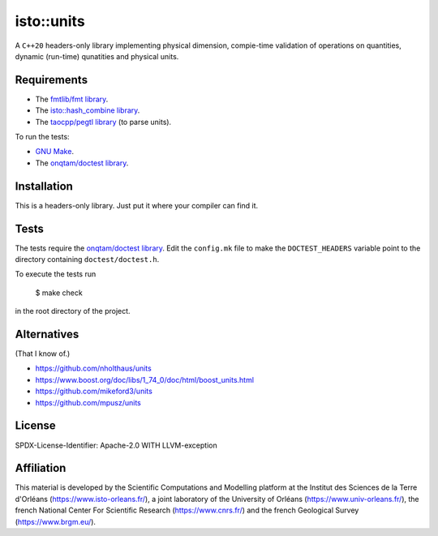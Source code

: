 isto::units
===========

A ``C++20`` headers-only library implementing physical dimension, compie-time
validation of operations on quantities, dynamic (run-time) qunatities and 
physical units.


Requirements
------------

- The `fmtlib/fmt library <https://github.com/fmtlib/fmt>`_.
- The `isto::hash_combine library <https://github.com/le-migou/hash_combine>`_.
- The `taocpp/pegtl library <https://github.com/taocpp/pegtl>`_ (to parse units).

To run the tests:

- `GNU Make <https://www.gnu.org/software/make/>`_.
- The `onqtam/doctest library <https://github.com/onqtam/doctest>`_.


Installation
------------

This is a headers-only library. Just put it where your compiler can find it.


Tests
-----

The tests require the `onqtam/doctest library`_.
Edit the ``config.mk`` file to make the ``DOCTEST_HEADERS`` variable point to 
the directory containing ``doctest/doctest.h``. 

To execute the tests run

    $ make check

in the root directory of the project.


Alternatives
------------

(That I know of.)

- https://github.com/nholthaus/units
- https://www.boost.org/doc/libs/1_74_0/doc/html/boost_units.html
- https://github.com/mikeford3/units
- https://github.com/mpusz/units


License
-------

SPDX-License-Identifier: Apache-2.0 WITH LLVM-exception


Affiliation
-----------

This material is developed by the Scientific Computations and Modelling
platform at the Institut des Sciences de la Terre d'Orléans
(https://www.isto-orleans.fr/), a joint laboratory of the University of Orléans
(https://www.univ-orleans.fr/), the french National Center For Scientific
Research (https://www.cnrs.fr/) and the french Geological Survey
(https://www.brgm.eu/).
